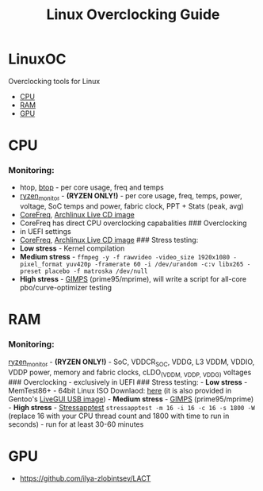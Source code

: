 #+TITLE: Linux Overclocking Guide

* LinuxOC
  :PROPERTIES:
  :CUSTOM_ID: linuxoc
  :END:
Overclocking tools for Linux

- [[#cpu][CPU]]
- [[#ram][RAM]]
- [[#gpu][GPU]]

* CPU
  :PROPERTIES:
  :CUSTOM_ID: cpu
  :END:
*** Monitoring:
    :PROPERTIES:
    :CUSTOM_ID: monitoring
    :END:
- htop, [[https://github.com/aristocratos/btop][btop]] - per core usage,
  freq and temps
- [[https://github.com/hattedsquirrel/ryzen_monitor][ryzen_monitor]] -
  *(RYZEN ONLY!)* - per core usage, freq, temps, power, voltage, SoC
  temps and power, fabric clock, PPT + Stats (peak, avg)
- [[https://github.com/cyring/CoreFreq][CoreFreq]],
  [[https://github.com/cyring/CoreFreq/wiki/Live-CD][Archlinux Live CD
  image]]
- CoreFreq has direct CPU overclocking capabalities ### Overclocking
- in UEFI settings
- [[https://github.com/cyring/CoreFreq][CoreFreq]],
  [[https://github.com/cyring/CoreFreq/wiki/Live-CD][Archlinux Live CD
  image]] ### Stress testing:
- *Low stress* - Kernel compilation
- *Medium stress* -
  =ffmpeg -y -f rawvideo -video_size 1920x1080 -pixel_format yuv420p -framerate 60 -i /dev/urandom -c:v libx265 -preset placebo -f matroska /dev/null=
- *High stress* - [[https://www.mersenne.org/download/][GIMPS]]
  (prime95/mprime), will write a script for all-core pbo/curve-optimizer
  testing

* RAM
  :PROPERTIES:
  :CUSTOM_ID: ram
  :END:
*** Monitoring:
    :PROPERTIES:
    :CUSTOM_ID: monitoring-1
    :END:
[[https://github.com/hattedsquirrel/ryzen_monitor][ryzen_monitor]] -
*(RYZEN ONLY!)* - SoC, VDDCR_SOC, VDDG, L3 VDDM, VDDIO, VDDP power,
memory and fabric clocks, cLDO_(VDDM, VDDP, VDDG) voltages ###
Overclocking - exclusively in UEFI ### Stress testing: - *Low stress* -
MemTest86+ - 64bit Linux ISO Downlaod:
[[https://www.memtest.org/download/v7.00/mt86plus_7.00_64.iso.zip][here]]
(it is also provided in Gentoo's
[[https://www.gentoo.org/downloads/][LiveGUI USB image]]) - *Medium
stress* - [[https://www.mersenne.org/download/][GIMPS]]
(prime95/mprime) - *High stress* -
[[https://github.com/stressapptest/stressapptest][Stressapptest]]
=stressapptest -m 16 -i 16 -c 16 -s 1800 -W= (replace 16 with your CPU
thread count and 1800 with time to run in seconds) - run for at least
30-60 minutes

* GPU
  :PROPERTIES:
  :CUSTOM_ID: gpu
  :END:
- https://github.com/ilya-zlobintsev/LACT
